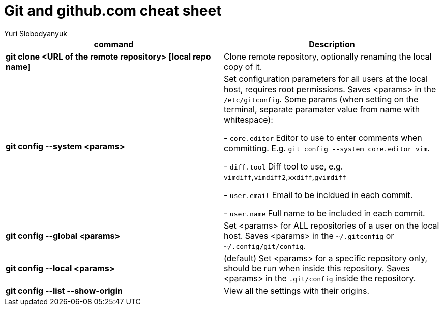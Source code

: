 = Git and github.com cheat sheet
:author: Yuri Slobodyanyuk

[cols=2,options="header"]
|===
|command
|Description

|*git clone <URL of the remote repository> [local repo name]*
| Clone remote repository, optionally renaming the local copy of it.

|*git config --system <params>*
|Set configuration parameters for all users at the local host, requires root permissions. Saves <params> in the `/etc/gitconfig`. Some params (when setting on the terminal, separate paramater value from name with whitespace):

- `core.editor`  Editor to use to enter comments when committing. E.g. `git config --system core.editor vim`.

- `diff.tool` Diff tool to use, e.g. `vimdiff`,`vimdiff2`,`xxdiff`,`gvimdiff`  

- `user.email` Email to be incldued in each commit.

- `user.name` Full name to be included in each commit.



|*git config --global <params>*
|Set <params> for ALL repositories of a user on the local host. Saves <params> in the `~/.gitconfig` or `~/.config/git/config`.

|*git config --local <params>*
|(default) Set <params> for a specific repository only, should be run when inside this repository. Saves <params> in the `.git/config` inside the repository. 

|*git config --list --show-origin*
|View all the settings with their origins.

|===

